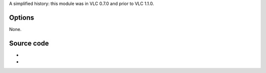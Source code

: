 .. raw:: mediawiki

   {{Module|name=transrate|type=Stream output|first_version=0.7.0|last_version=1.0.2|description=[[MPEG-2 video]] transrating stream output}}

A simplified history: this module was in VLC 0.7.0 and prior to VLC 1.1.0.

Options
-------

None.

Source code
-----------

-  

   .. raw:: mediawiki

      {{VLCSourceFile|p=vlc/vlc-0.9.git|modules/stream_out/transrate/transrate.c}}

-  

   .. raw:: mediawiki

      {{VLCSourceFolder|p=vlc/vlc-0.9.git|modules/stream_out/transrate}}

.. raw:: mediawiki

   {{Documentation footer}}
